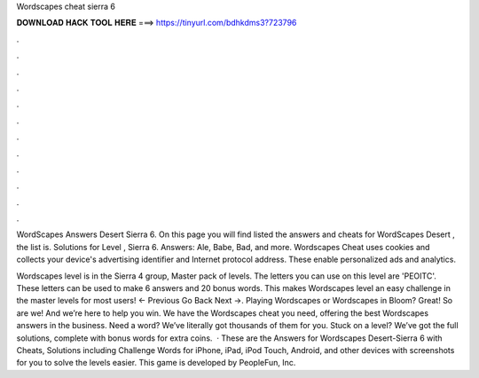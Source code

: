 Wordscapes cheat sierra 6



𝐃𝐎𝐖𝐍𝐋𝐎𝐀𝐃 𝐇𝐀𝐂𝐊 𝐓𝐎𝐎𝐋 𝐇𝐄𝐑𝐄 ===> https://tinyurl.com/bdhkdms3?723796



.



.



.



.



.



.



.



.



.



.



.



.

WordScapes Answers Desert Sierra 6. On this page you will find listed the answers and cheats for WordScapes Desert , the list is. Solutions for Level , Sierra 6. Answers: Ale, Babe, Bad, and more. Wordscapes Cheat uses cookies and collects your device's advertising identifier and Internet protocol address. These enable personalized ads and analytics.

Wordscapes level is in the Sierra 4 group, Master pack of levels. The letters you can use on this level are 'PEOITC'. These letters can be used to make 6 answers and 20 bonus words. This makes Wordscapes level an easy challenge in the master levels for most users! ← Previous Go Back Next →. Playing Wordscapes or Wordscapes in Bloom? Great! So are we! And we’re here to help you win. We have the Wordscapes cheat you need, offering the best Wordscapes answers in the business. Need a word? We’ve literally got thousands of them for you. Stuck on a level? We’ve got the full solutions, complete with bonus words for extra coins.  · These are the Answers for Wordscapes Desert-Sierra 6 with Cheats, Solutions including Challenge Words for iPhone, iPad, iPod Touch, Android, and other devices with screenshots for you to solve the levels easier. This game is developed by PeopleFun, Inc.
